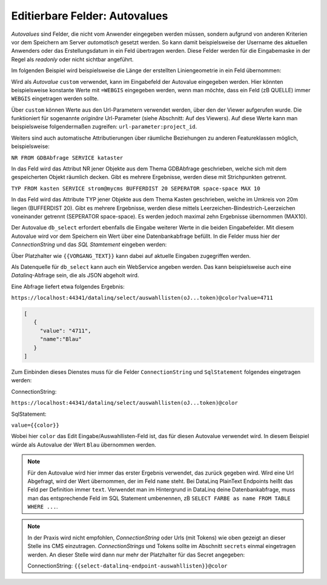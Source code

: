 Editierbare Felder: Autovalues
==============================

*Autovalues* sind Felder, die nicht vom Anwender eingegeben werden müssen, sondern aufgrund von anderen Kriterien 
vor dem Speichern am Server *automatisch* gesetzt werden.
So kann damit beispielsweise der Username des aktuellen Anwenders oder das Erstellungsdatum in ein Feld übertragen 
werden. Diese Felder werden für die Eingabemaske in der Regel als *readonly* oder nicht sichtbar angeführt.

Im folgenden Beispiel wird beispielsweise die Länge der erstellten Liniengeometrie in ein Feld übernommen:

.. image:: img/editing18.png

Wird als *Autovalue* ``custom`` verwendet, kann im Eingabefeld der Autovalue eingegeben werden.
Hier könnten beispielsweise konstante Werte mit ``=WEBGIS`` eingegeben werden, wenn man möchte,
dass ein Feld (zB QUELLE) immer  ``WEBGIS`` eingetragen werden sollte.

Über ``custom`` können Werte aus den Url-Parametern verwendet werden, über den der Viewer aufgerufen wurde. Die funktioniert für sogenannte *originäre* Url-Parameter (siehe Abschnitt: Auf des Viewers).
Auf diese Werte kann man beispielsweise folgendermaßen zugreifen: ``url-parameter:project_id``.


Weiters sind auch automatische Attributierungen über räumliche Beziehungen zu anderen Featureklassen möglich,
beispielsweise:

``NR FROM GDBAbfrage SERVICE kataster``

In das Feld wird das Attribut NR jener Objekte aus dem Thema GDBAbfrage geschrieben, welche sich mit dem gespeicherten 
Objekt räumlich decken. Gibt es mehrere Ergebnisse, werden diese mit Strichpunkten getrennt.

``TYP FROM kasten SERVICE strom@mycms BUFFERDIST 20 SEPERATOR space-space MAX 10``

In das Feld wird das Attribute TYP jener Objekte aus dem Thema Kasten geschrieben, welche im Umkreis von 20m
liegen (BUFFERDIST 20). Gibt es mehrere Ergebnisse, werden diese mittels Leerzeichen-Bindestrich-Leerzeichen 
voneinander getrennt (SEPERATOR space-space). Es werden jedoch maximal zehn Ergebnisse übernommen (MAX10).

Der Autovalue ``db_select`` erfordert ebenfalls die Eingabe weiterer Werte in die beiden Eingabefelder.
Mit diesem Autovalue wird vor dem Speichern ein Wert über eine Datenbankabfrage befüllt. In die Felder
muss hier der *ConnectionString* und das *SQL Stamtement* eingeben werden:

.. image:: img/editing19.png

Über Platzhalter wie ``{{VORGANG_TEXT}}`` kann dabei auf aktuelle Eingaben zugegriffen werden.

Als Datenquelle für ``db_select`` kann auch ein WebService angeben werden. Das kann beispielsweise auch eine 
*Datalinq*-Abfrage sein, die als JSON abgeholt wird.

Eine Abfrage liefert etwa folgendes Ergebnis:

``https://localhost:44341/datalinq/select/auswahllisten(oJ...token)@color?value=4711``

.. code-block:: javascript

   [
      {
        "value": "4711",
        "name":"Blau"
      }
   ]

Zum Einbinden dieses Dienstes muss für die Felder ``ConnectionString`` und ``SqlStatement`` folgendes eingetragen werden:

ConnectionString:

``https://localhost:44341/datalinq/select/auswahllisten(oJ...token)@color``

SqlStatement:

``value={{color}}``

Wobei hier ``color`` das Edit Eingabe/Auswahllisten-Feld ist, das für diesen Autovalue verwendet wird.
In diesem Beispiel würde als Autovalue der Wert ``Blau`` übernommen werden.

.. note::
   Für den Autovalue wird hier immer das erster Ergebnis verwendet, das zurück gegeben wird. 
   Wird eine Url Abgefragt, wird der Wert übernommen, der im Feld ``name`` steht. Bei DataLinq PlainText Endpoints heißt das Feld per Definition immer ``text``.
   Verwendet man im Hintergrund in DataLinq deine Datenbankabfrage, muss man das entsprechende Feld im SQL Statement umbenennen, zB ``SELECT FARBE as name FROM TABLE WHERE ...``.

.. note:: 
   In der Praxis wird nicht empfohlen, *ConnectionString* oder Urls (mit Tokens) wie oben gezeigt an dieser Stelle 
   ins CMS einzutragen. *ConnectionStrings* und Tokens sollte im Abschnitt ``secrets`` einmal eingetragen werden.
   An dieser Stelle wird dann nur mehr der Platzhalter für das Secret angegeben:

   ConnectionString: ``{{select-datalinq-endpoint-auswahllisten}}@color``